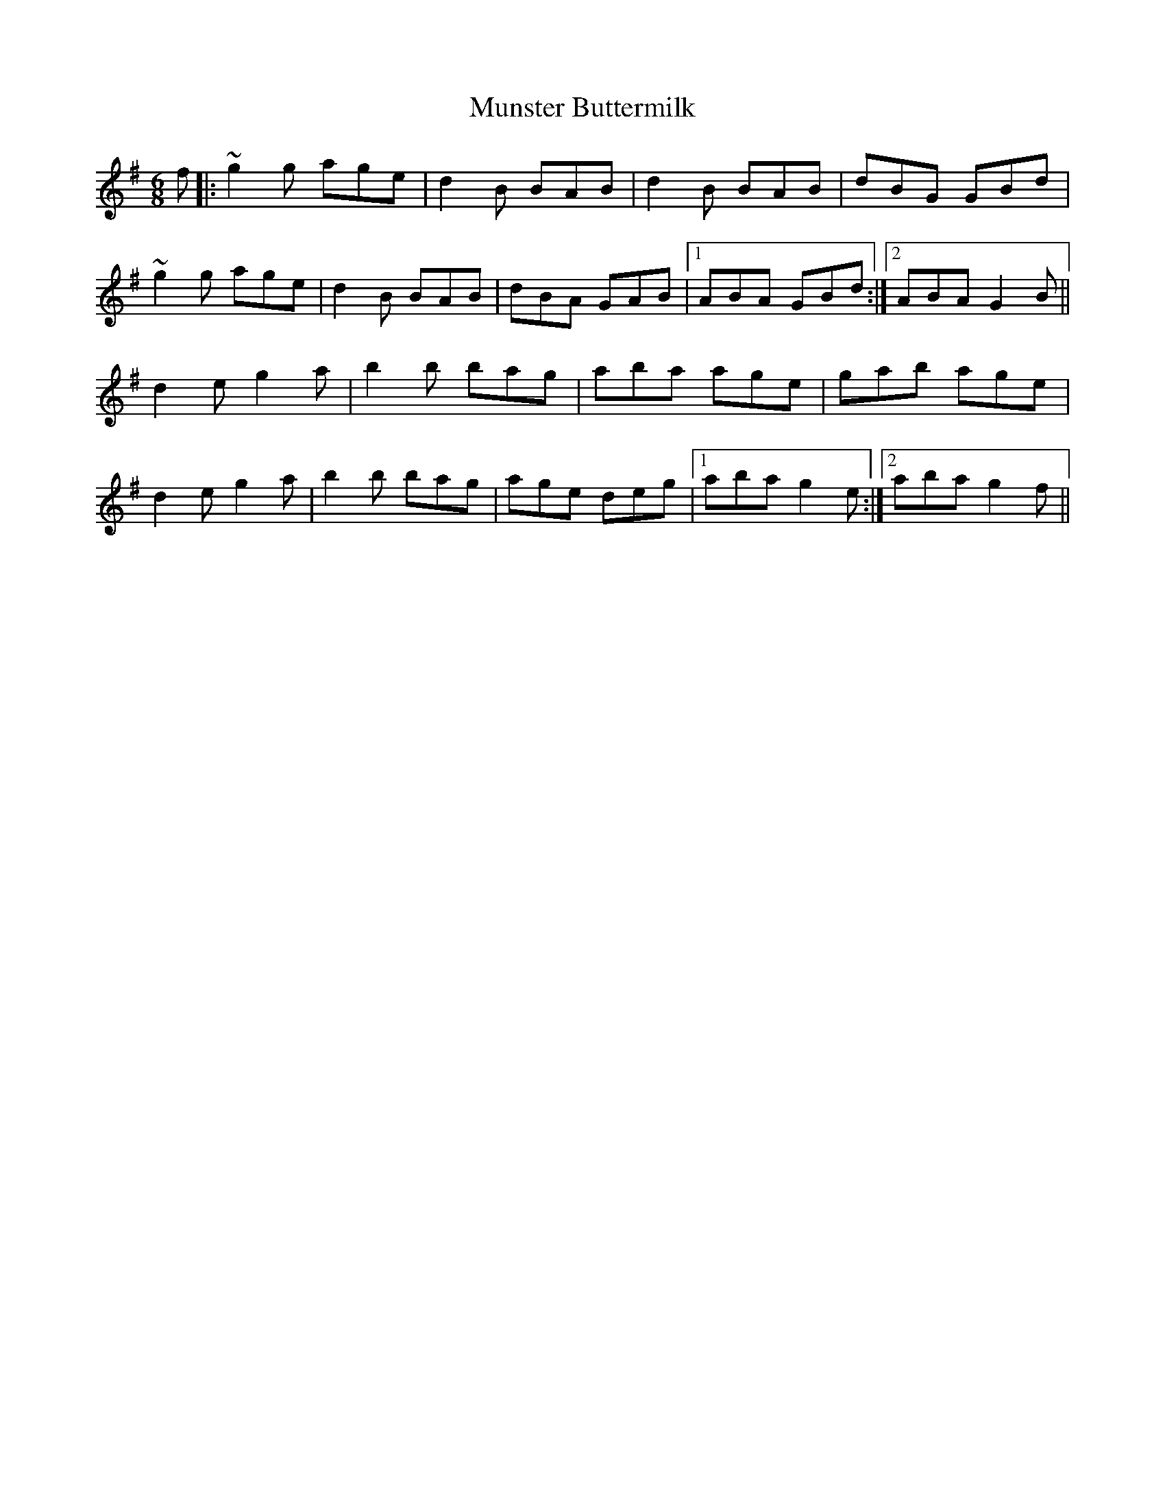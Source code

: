 X: 28513
T: Munster Buttermilk
R: jig
M: 6/8
K: Gmajor
f|:~g2 g age|d2B BAB|d2B BAB|dBG GBd|
~g2 g age|d2B BAB|dBA GAB|1 ABA GBd:|2 ABA G2 B||
d2e g2a|b2b bag|aba age|gab age|
d2e g2a|b2b bag|age deg|1 aba g2 e:|2 aba g2 f||

